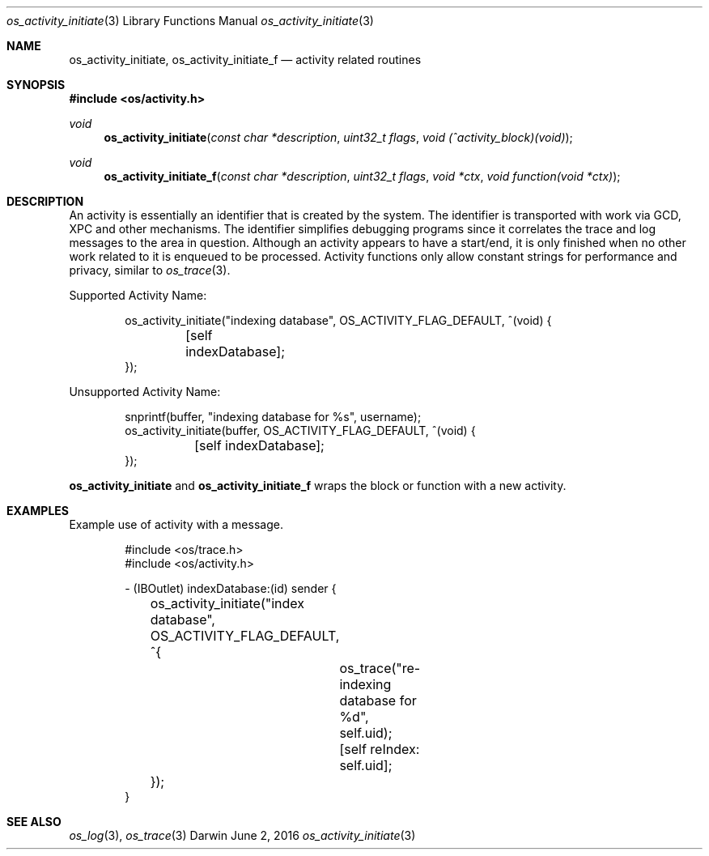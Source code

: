 .\" Copyright (c) 2014 Apple Inc. All rights reserved.
.Dd June 2, 2016
.Dt os_activity_initiate 3
.Os Darwin
.Sh NAME
.Nm os_activity_initiate ,
.Nm os_activity_initiate_f
.Nd activity related routines
.Sh SYNOPSIS
.In os/activity.h
.Ft void
.Fn os_activity_initiate "const char *description" "uint32_t flags" "void (^activity_block)(void)"
.Ft void
.Fn os_activity_initiate_f "const char *description" "uint32_t flags" "void *ctx" "void function(void *ctx)"
.Sh DESCRIPTION
An activity is essentially an identifier that is created by the system.
The identifier is transported with work via GCD, XPC and other mechanisms.
The identifier simplifies debugging programs since it correlates the trace and log messages to the area in question.
Although an activity appears to have a start/end, it is only finished when no other work related to it is enqueued to be processed.
Activity functions only allow constant strings for performance and privacy, similar to
.Xr os_trace 3 .
.Pp
Supported Activity Name:
.Bd -literal -offset indent
os_activity_initiate("indexing database", OS_ACTIVITY_FLAG_DEFAULT, ^(void) {
	[self indexDatabase];
});
.Ed
.Pp
Unsupported Activity Name:
.Bd -literal -offset indent
snprintf(buffer, "indexing database for %s", username);
os_activity_initiate(buffer, OS_ACTIVITY_FLAG_DEFAULT, ^(void) {
	[self indexDatabase];
});
.Ed
.Pp
.Nm
and
.Nm os_activity_initiate_f
wraps the block or function with a new activity.
.Sh EXAMPLES
Example use of activity with a message.
.Bd -literal -offset indent
#include <os/trace.h>
#include <os/activity.h>

- (IBOutlet) indexDatabase:(id) sender {
	os_activity_initiate("index database", OS_ACTIVITY_FLAG_DEFAULT, ^{
		os_trace("re-indexing database for %d", self.uid);
		
		[self reIndex: self.uid];
	});
}
.Ed
.Sh SEE ALSO
.Xr os_log 3 ,
.Xr os_trace 3
